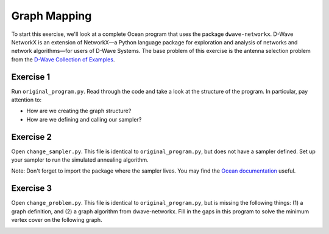 =============
Graph Mapping 
=============

To start this exercise, we'll look at a complete Ocean program that uses the
package ``dwave-networkx``.  D-Wave NetworkX is an extension of NetworkX—a
Python language package for exploration and analysis of networks and network
algorithms—for users of D-Wave Systems.  The base problem of this exercise is
the antenna selection problem from the `D-Wave Collection of Examples
<https://github.com/dwave-examples/antenna-selection>`_.

Exercise 1 
----------

Run ``original_program.py``.  Read through the code and take a look at the
structure of the program.  In particular, pay attention to:

- How are we creating the graph structure?
- How are we defining and calling our sampler?

Exercise 2 
----------

Open ``change_sampler.py``.  This file is identical to ``original_program.py``,
but does not have a sampler defined.  Set up your sampler to run the simulated
annealing algorithm.

Note:  Don't forget to import the package where the sampler lives.  You may find
the `Ocean documentation <docs.ocean.dwavesys.com>`_ useful.

Exercise 3 
----------

Open ``change_problem.py``.  This file is identical to ``original_program.py``,
but is missing the following things:  (1) a graph definition, and (2) a graph
algorithm from dwave-networkx.  Fill in the gaps in this program to solve the
minimum vertex cover on the following graph.

.. image:: images/new_graph.png
    :width: 100

